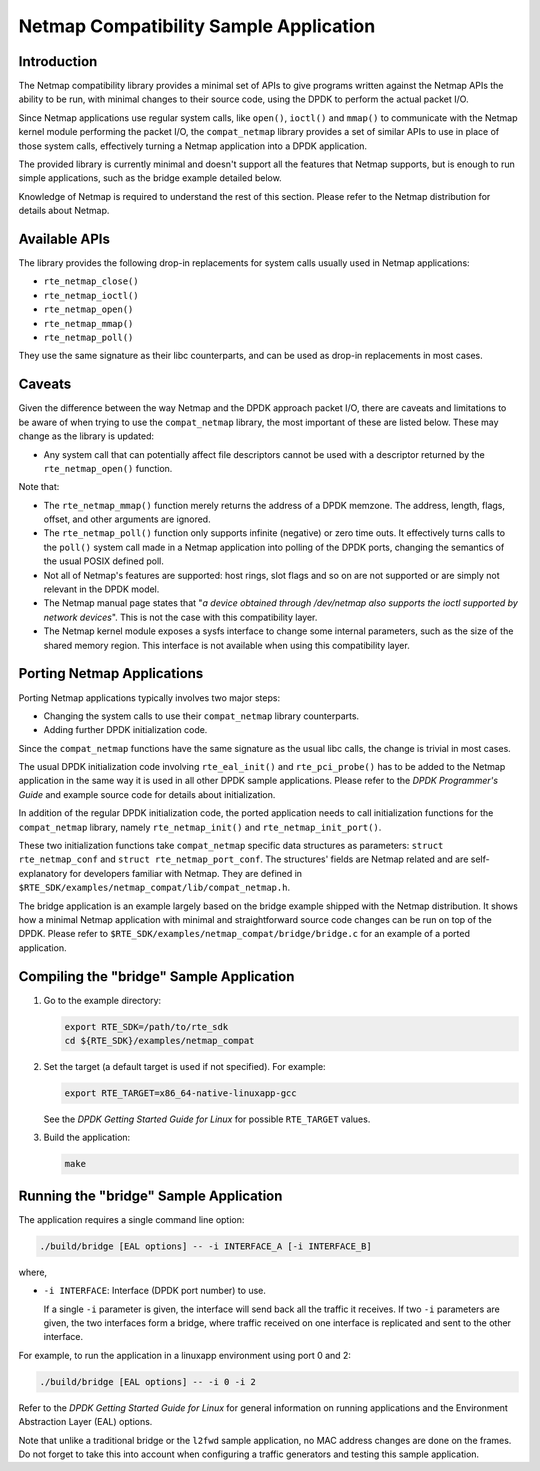 ..  BSD LICENSE
    Copyright(c) 2010-2014 Intel Corporation. All rights reserved.
    All rights reserved.

    Redistribution and use in source and binary forms, with or without
    modification, are permitted provided that the following conditions
    are met:

    * Redistributions of source code must retain the above copyright
    notice, this list of conditions and the following disclaimer.
    * Redistributions in binary form must reproduce the above copyright
    notice, this list of conditions and the following disclaimer in
    the documentation and/or other materials provided with the
    distribution.
    * Neither the name of Intel Corporation nor the names of its
    contributors may be used to endorse or promote products derived
    from this software without specific prior written permission.

    THIS SOFTWARE IS PROVIDED BY THE COPYRIGHT HOLDERS AND CONTRIBUTORS
    "AS IS" AND ANY EXPRESS OR IMPLIED WARRANTIES, INCLUDING, BUT NOT
    LIMITED TO, THE IMPLIED WARRANTIES OF MERCHANTABILITY AND FITNESS FOR
    A PARTICULAR PURPOSE ARE DISCLAIMED. IN NO EVENT SHALL THE COPYRIGHT
    OWNER OR CONTRIBUTORS BE LIABLE FOR ANY DIRECT, INDIRECT, INCIDENTAL,
    SPECIAL, EXEMPLARY, OR CONSEQUENTIAL DAMAGES (INCLUDING, BUT NOT
    LIMITED TO, PROCUREMENT OF SUBSTITUTE GOODS OR SERVICES; LOSS OF USE,
    DATA, OR PROFITS; OR BUSINESS INTERRUPTION) HOWEVER CAUSED AND ON ANY
    THEORY OF LIABILITY, WHETHER IN CONTRACT, STRICT LIABILITY, OR TORT
    (INCLUDING NEGLIGENCE OR OTHERWISE) ARISING IN ANY WAY OUT OF THE USE
    OF THIS SOFTWARE, EVEN IF ADVISED OF THE POSSIBILITY OF SUCH DAMAGE.


Netmap Compatibility Sample Application
=======================================

Introduction
------------

The Netmap compatibility library provides a minimal set of APIs to give programs written against the Netmap APIs
the ability to be run, with minimal changes to their source code, using the DPDK to perform the actual packet I/O.

Since Netmap applications use regular system calls, like ``open()``, ``ioctl()`` and
``mmap()`` to communicate with the Netmap kernel module performing the packet I/O,
the ``compat_netmap`` library provides a set of similar APIs to use in place of those system calls,
effectively turning a Netmap application into a DPDK application.

The provided library is currently minimal and doesn't support all the features that Netmap supports,
but is enough to run simple applications, such as the bridge example detailed below.

Knowledge of Netmap is required to understand the rest of this section.
Please refer to the Netmap distribution for details about Netmap.

Available APIs
--------------

The library provides the following drop-in replacements for system calls usually used in Netmap applications:

* ``rte_netmap_close()``

* ``rte_netmap_ioctl()``

* ``rte_netmap_open()``

* ``rte_netmap_mmap()``

* ``rte_netmap_poll()``

They use the same signature as their libc counterparts, and can be used as drop-in replacements in most cases.

Caveats
-------

Given the difference between the way Netmap and the DPDK approach packet I/O,
there are caveats and limitations to be aware of when trying to use the ``compat_netmap`` library, the most important of these are listed below.
These may change as the library is updated:

*   Any system call that can potentially affect file descriptors cannot be used with a descriptor returned by the ``rte_netmap_open()`` function.

Note that:

*   The ``rte_netmap_mmap()`` function merely returns the address of a DPDK memzone.
    The address, length, flags, offset, and other arguments are ignored.

*   The ``rte_netmap_poll()`` function only supports infinite (negative) or zero time outs.
    It effectively turns calls to the ``poll()`` system call made in a Netmap application into polling of the DPDK ports,
    changing the semantics of the usual POSIX defined poll.

*   Not all of Netmap's features are supported: host rings,
    slot flags and so on are not supported or are simply not relevant in the DPDK model.

*   The Netmap manual page states that "*a device obtained through /dev/netmap also supports the ioctl supported by network devices*".
    This is not the case with this compatibility layer.

*   The Netmap kernel module exposes a sysfs interface to change some internal parameters, such as the size of the shared memory region.
    This interface is not available when using this compatibility layer.

Porting Netmap Applications
---------------------------

Porting Netmap applications typically involves two major steps:

*   Changing the system calls to use their ``compat_netmap`` library counterparts.

*   Adding further DPDK initialization code.

Since the ``compat_netmap`` functions have the same signature as the usual libc calls, the change is trivial in most cases.

The usual DPDK initialization code involving ``rte_eal_init()`` and ``rte_pci_probe()``
has to be added to the Netmap application in the same way it is used in all other DPDK sample applications.
Please refer to the *DPDK Programmer's Guide* and example source code for details about initialization.

In addition of the regular DPDK initialization code,
the ported application needs to call initialization functions for the ``compat_netmap`` library,
namely ``rte_netmap_init()`` and ``rte_netmap_init_port()``.

These two initialization functions take ``compat_netmap`` specific data structures as parameters:
``struct rte_netmap_conf`` and ``struct rte_netmap_port_conf``.
The structures' fields are Netmap related and are self-explanatory for developers familiar with Netmap.
They are defined in ``$RTE_SDK/examples/netmap_compat/lib/compat_netmap.h``.

The bridge application is an example largely based on the bridge example shipped with the Netmap distribution.
It shows how a minimal Netmap application with minimal and straightforward source code changes can be run on top of the DPDK.
Please refer to ``$RTE_SDK/examples/netmap_compat/bridge/bridge.c`` for an example of a ported application.

Compiling the "bridge" Sample Application
-----------------------------------------

#.  Go to the example directory:

    .. code-block:: console

        export RTE_SDK=/path/to/rte_sdk
        cd ${RTE_SDK}/examples/netmap_compat

#.  Set the target (a default target is used if not specified). For example:

    .. code-block:: console

        export RTE_TARGET=x86_64-native-linuxapp-gcc

    See the *DPDK Getting Started Guide for Linux* for possible ``RTE_TARGET`` values.

#.  Build the application:

    .. code-block:: console

        make

Running the "bridge" Sample Application
---------------------------------------

The application requires a single command line option:

.. code-block:: console

    ./build/bridge [EAL options] -- -i INTERFACE_A [-i INTERFACE_B]

where,

*   ``-i INTERFACE``: Interface (DPDK port number) to use.

    If a single ``-i`` parameter is given, the interface will send back all the traffic it receives.
    If two ``-i`` parameters are given, the two interfaces form a bridge,
    where traffic received on one interface is replicated and sent to the other interface.

For example, to run the application in a linuxapp environment using port 0 and 2:

.. code-block:: console

    ./build/bridge [EAL options] -- -i 0 -i 2

Refer to the *DPDK Getting Started Guide for Linux* for general information on running applications and
the Environment Abstraction Layer (EAL) options.

Note that unlike a traditional bridge or the ``l2fwd`` sample application, no MAC address changes are done on the frames.
Do not forget to take this into account when configuring a traffic generators and testing this sample application.
